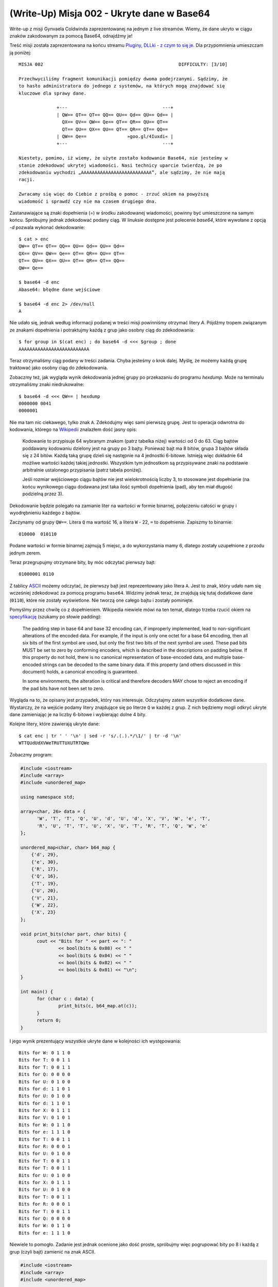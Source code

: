 (Write-Up) Misja 002 - Ukryte dane w Base64
===========================================

Write-up z misji Gynvaela Coldwinda zaprezentowanej na jednym z live streamów. Wiemy, że dane ukryto w ciągu znaków zakodowanym za pomocą Base64, odnajdźmy je!

Treść misji została zaprezentowana na końcu streamu `Pluginy, DLLki - z czym to się je <https://www.youtube.com/watch?v=FN-5CowRdXM>`__. Dla przypomnienia umieszczam ją poniżej::

  MISJA 002                                                  DIFFICULTY: [3/10]

  Przechwyciliśmy fragment komunikacji pomiędzy dwoma podejrzanymi. Sądzimy, że
  to hasło administratora do jednego z systemów, na których mogą znajdować się
  kluczowe dla sprawy dane.

                +---                                   ---+
                | QW== QT== QT== QQ== QU== Qd== QU== Qd== |
                  QX== QV== QW== Qe== QT== QR== QU== QT==
                  QT== QU== QX== QU== QT== QR== QT== QQ==
                | QW== Qe==               »goo.gl/4Iuxdi« |
                +---                                   ---+

  Niestety, pomimo, iż wiemy, że użyte zostało kodowanie Base64, nie jesteśmy w
  stanie zdekodować ukrytej wiadomości. Nasi technicy uparcie twierdzą, że po
  zdekodowaniu wychodzi „AAAAAAAAAAAAAAAAAAAAAAAAAA”, ale sądzimy, że nie mają
  racji.

  Zwracamy się więc do Ciebie z prośbą o pomoc - zrzuć okiem na powyższą
  wiadomość i sprawdź czy nie ma czasem drugiego dna.

Zastanawiające są znaki dopełnienia (=) w środku zakodowanej wiadomości, powinny być umieszczone na samym końcu. Spróbujmy jednak zdekodować podany ciąg. W linuksie dostępne jest polecenie `base64`, które wywołane z opcją `-d` pozwala wykonać dekodowanie::

  $ cat > enc
  QW== QT== QT== QQ== QU== Qd== QU== Qd==
  QX== QV== QW== Qe== QT== QR== QU== QT==
  QT== QU== QX== QU== QT== QR== QT== QQ==
  QW== Qe==

  $ base64 -d enc
  Abase64: błędne dane wejściowe

  $ base64 -d enc 2> /dev/null
  A

Nie udało się, jednak według informacji podanej w treści misji powinniśmy otrzymać litery `A`. Pójdźmy tropem związanym ze znakami dopełnienia i potraktujmy każdą z grup jako osobny ciąg do zdekodowania::

  $ for group in $(cat enc) ; do base64 -d <<< $group ; done
  AAAAAAAAAAAAAAAAAAAAAAAAAA

Teraz otrzymaliśmy ciąg podany w treści zadania. Chyba jesteśmy o krok dalej. Myślę, że możemy każdą grupę traktować jako osobny ciąg do zdekodowania.

Zobaczmy też, jak wygląda wynik dekodowania jednej grupy po przekazaniu do programu `hexdump`. Może na terminalu otrzymaliśmy znaki niedrukowalne::

  $ base64 -d <<< QW== | hexdump
  0000000 0041
  0000001

Nie ma tam nic ciekawego, tylko znak ``A``. Zdekodujmy więc sami pierwszą grupę. Jest to operacja odwrotna do kodowania, którego na `Wikipedii <https://pl.wikipedia.org/wiki/Base64>`__ znalazłem dość jasny opis:

  Kodowanie to przypisuje 64 wybranym znakom (patrz tabelka niżej) wartości od 0 do 63. Ciąg bajtów poddawany kodowaniu dzielony jest na grupy po 3 bajty. Ponieważ bajt ma 8 bitów, grupa 3 bajtów składa się z 24 bitów. Każdą taką grupę dzieli się następnie na 4 jednostki 6-bitowe. Istnieją więc dokładnie 64 możliwe wartości każdej takiej jednostki. Wszystkim tym jednostkom są przypisywane znaki na podstawie arbitralnie ustalonego przypisania (patrz tabela poniżej).

  Jeśli rozmiar wejściowego ciągu bajtów nie jest wielokrotnością liczby 3, to stosowane jest dopełnianie (na końcu wynikowego ciągu dodawana jest taka ilość symboli dopełnienia (pad), aby ten miał długość podzielną przez 3).


Dekodowanie będzie polegało na zamianie liter na wartości w formie binarnej, połączeniu całości w grupy i wyodrębnieniu każdego z bajtów.

Zaczynamy od grupy ``QW==``. Litera ``Q`` ma wartość 16, a litera ``W`` - 22, ``=`` to dopełnienie. Zapiszmy to binarnie::

  010000  010110

Podane wartości w formie binarnej zajmują 5 miejsc, a do wykorzystania mamy 6, dlatego zostały uzupełnione z przodu jednym zerem.

Teraz przegrupujmy otrzymane bity, by móc odczytać pierwszy bajt::

  01000001 0110

Z tablicy `ASCII <https://pl.wikipedia.org/wiki/ASCII>`__ możemy odczytać, że pierwszy bajt jest reprezentowany jako litera ``A``. Jest to znak, który udało nam się wcześniej zdekodować za pomocą programu ``base64``. Widzimy jednak teraz, że znajdują się tutaj dodatkowe dane (``0110``), które nie zostały wyświetlone. Nie tworzą one całego bajtu i zostały pominięte.

Pomyślmy przez chwilę co z dopełnieniem. Wikipedia niewiele mówi na ten temat, dlatego trzeba rzucić okiem na `specyfikację <https://tools.ietf.org/html/rfc4648#section-3.5>`__ (szukamy po słowie padding):

  The padding step in base 64 and base 32 encoding can, if improperly
  implemented, lead to non-significant alterations of the encoded data.
  For example, if the input is only one octet for a base 64 encoding,
  then all six bits of the first symbol are used, but only the first
  two bits of the next symbol are used.  These pad bits MUST be set to
  zero by conforming encoders, which is described in the descriptions
  on padding below.  If this property do not hold, there is no
  canonical representation of base-encoded data, and multiple base-
  encoded strings can be decoded to the same binary data.  If this
  property (and others discussed in this document) holds, a canonical
  encoding is guaranteed.

  In some environments, the alteration is critical and therefore
  decoders MAY chose to reject an encoding if the pad bits have not
  been set to zero.


Wygląda na to, że opisany jest przypadek, który nas interesuje. Odczytajmy zatem wszystkie dodatkowe dane. Wystarczy, że na wejście podamy litery znajdujące się po literze ``Q`` w każdej z grup. Z nich będziemy mogli odkryć ukryte dane zamieniając je na liczby 6-bitowe i wybierając dolne 4 bity.

Kolejne litery, które zawierają ukryte dane::

  $ cat enc | tr ' ' '\n' | sed -r 's/.(.).*/\1/' | tr -d '\n'
  WTTQUdUdXVWeTRUTTUXUTRTQWe

Zobaczmy program:

.. code:: cpp

  #include <iostream>
  #include <array>
  #include <unordered_map>

  using namespace std;

  array<char, 26> data = {
  	'W', 'T', 'T', 'Q', 'U', 'd', 'U', 'd', 'X', 'V', 'W', 'e', 'T',
  	'R', 'U', 'T', 'T', 'U', 'X', 'U', 'T', 'R', 'T', 'Q', 'W', 'e'
  };

  unordered_map<char, char> b64_map {
      {'d', 29},
      {'e', 30},
      {'R', 17},
      {'Q', 16},
      {'T', 19},
      {'U', 20},
      {'V', 21},
      {'W', 22},
      {'X', 23}
  };

  void print_bits(char part, char bits) {
  	cout << "Bits for " << part << ": "
  		<< bool(bits & 0x08) << " "
  		<< bool(bits & 0x04) << " "
  		<< bool(bits & 0x02) << " "
  		<< bool(bits & 0x01) << "\n";
  }

  int main() {
  	for (char c : data) {
  		print_bits(c, b64_map.at(c));
  	}
  	return 0;
  }


I jego wynik prezentujący wszystkie ukryte dane w kolejności ich występowania::

  Bits for W: 0 1 1 0
  Bits for T: 0 0 1 1
  Bits for T: 0 0 1 1
  Bits for Q: 0 0 0 0
  Bits for U: 0 1 0 0
  Bits for d: 1 1 0 1
  Bits for U: 0 1 0 0
  Bits for d: 1 1 0 1
  Bits for X: 0 1 1 1
  Bits for V: 0 1 0 1
  Bits for W: 0 1 1 0
  Bits for e: 1 1 1 0
  Bits for T: 0 0 1 1
  Bits for R: 0 0 0 1
  Bits for U: 0 1 0 0
  Bits for T: 0 0 1 1
  Bits for T: 0 0 1 1
  Bits for U: 0 1 0 0
  Bits for X: 0 1 1 1
  Bits for U: 0 1 0 0
  Bits for T: 0 0 1 1
  Bits for R: 0 0 0 1
  Bits for T: 0 0 1 1
  Bits for Q: 0 0 0 0
  Bits for W: 0 1 1 0
  Bits for e: 1 1 1 0

Niewiele to pomogło. Zadanie jest jednak ocenione jako dość proste, spróbujmy więc pogrupować bity po 8 i każdą z grup (czyli bajt) zamienić na znak ASCII.

.. code:: cpp

  #include <iostream>
  #include <array>
  #include <unordered_map>

  using namespace std;

  array<char, 26> data = {
  	'W', 'T', 'T', 'Q', 'U', 'd', 'U', 'd', 'X', 'V', 'W', 'e', 'T',
  	'R', 'U', 'T', 'T', 'U', 'X', 'U', 'T', 'R', 'T', 'Q', 'W', 'e'
  };

  unordered_map<char, char> b64_map {
      {'d', 29},
      {'e', 30},
      {'R', 17},
      {'Q', 16},
      {'T', 19},
      {'U', 20},
      {'V', 21},
      {'W', 22},
      {'X', 23}
  };

  void print_ascii(char b1, char b2) {
  	char higher_bits = b1 << 4;
  	char lower_bits = b2 & 0x0F;

  	char result = higher_bits | lower_bits;

  	cout << result;
  }

  int main() {
  	for (int i = 0; i < data.size(); i += 2) {
  		print_ascii(b64_map.at(data[i]), b64_map.at(data[i+1]));
  	}
  	return 0;
  }


Wynik działania programu::

  c0MMun1C4t10n

Rozwiązanie znalezione ☺

.. note::

    `Gynvael Coldwind <http://gynvael.coldwind.pl>`__ udostępnił film `Gynvael's Livestream #39: RPC, czyli zdalne API <https://youtu.be/xR0hAJPp1vs?t=460>`__, na którym przedstawia swoje oraz omawia nadesłane rozwiązania.
